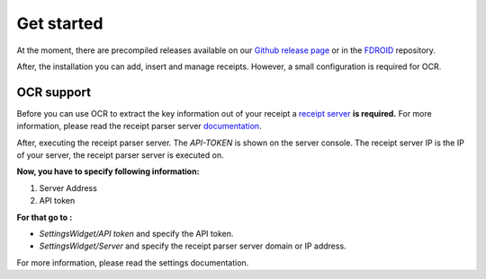 Get started
======================================================

At the moment, there are precompiled releases available on our `Github release page <https://github.com/ReceiptManager/receipt-manager-app/releases/>`_
or in the `FDROID <https://android.izzysoft.de/repo/apk/org.receipt_manager>`_ repository.

After, the installation you can add, insert and manage receipts. However, a small configuration is required for OCR.

OCR support
"""""""""""""""

Before you can use OCR to extract the key information out of your receipt a `receipt server <https://github.com/ReceiptManager/receipt-parser-server>`_ **is required.**
For more information, please read the receipt parser server `documentation <https://receipt-parser-server.readthedocs.io/en/master/>`_.

After, executing the receipt parser server. The `API-TOKEN` is shown on the server console.
The receipt server IP is the IP of your server, the receipt parser server is executed on.

**Now, you have to specify following information:**

1. Server Address
2. API token

**For that go to :**

* `SettingsWidget/API token` and specify the API token.

* `SettingsWidget/Server` and specify the receipt parser server domain or IP address.

For more information, please read the settings documentation.